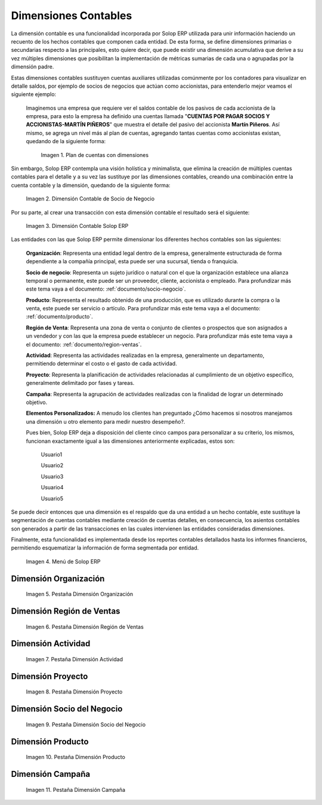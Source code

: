.. _ERPyA: http://erpya.com
.. |Ejemplo de Dimensión| image:: resources/previous-accounting-dimension.png
.. |Dimensión Contable| image:: resources/Dimension-Accounting.png
.. |Dimensión Socio de Negocio| image:: resources/current-accounting-dimension.png
.. |Menú de ADempiere| image:: resources/accounting-dimensions-menu.png
.. |Pestaña Dimensión Organización| image:: resources/accounting-dimensions-window.png
.. |Pestaña Dimensión Región de Ventas| image:: resources/sales-region-dimension-tab.png
.. |Pestaña Dimensión Actividad| image:: resources/activity-dimension-tab.png
.. |Pestaña Dimensión Proyecto| image:: resources/project-dimension-tab.png
.. |Pestaña Dimensión Socio del Negocio| image:: resources/business-partner-dimension-tab.png
.. |Pestaña Dimensión Producto| image:: resources/product-dimension-tab.png
.. |Pestaña Dimensión Campaña| image:: resources/campaign-dimension-tab.png

.. _documento/dimensiones-contable:

**Dimensiones Contables**
=========================

La dimensión contable es una funcionalidad incorporada por Solop ERP utilizada para unir información haciendo un recuento de los hechos contables que componen cada entidad. De esta forma, se define dimensiones primarias o secundarias respecto a las principales, esto quiere decir, que puede existir una dimensión acumulativa que derive a su vez múltiples dimensiones que posibilitan la implementación de métricas sumarias de cada una o agrupadas por la dimensión padre.

Estas dimensiones contables sustituyen cuentas auxiliares utilizadas comúnmente por los contadores para visualizar en detalle saldos, por ejemplo de socios de negocios que actúan como accionistas, para entenderlo mejor veamos el siguiente ejemplo:

    Imaginemos una empresa que requiere ver el saldos contable de los pasivos de cada accionista de la empresa, para esto la empresa ha definido una cuentas llamada "**CUENTAS POR PAGAR SOCIOS Y ACCIONISTAS-MARTÍN PIÑEROS**" que muestra el detalle del pasivo del accionista **Martín Piñeros**. Así mismo, se agrega un nivel más al plan de cuentas, agregando tantas cuentas como accionistas existan, quedando de la siguiente forma:

        |Ejemplo de Dimensión|

        Imagen 1. Plan de cuentas con dimensiones

Sin embargo, Solop ERP contempla una visión holística y minimalista, que elimina la creación de múltiples cuentas contables para el detalle y a su vez las sustituye por las dimensiones contables, creando una combinación entre la cuenta contable y la dimensión, quedando de la siguiente forma:

    |Dimensión Socio de Negocio|

    Imagen 2. Dimensión Contable de Socio de Negocio

Por su parte, al crear una transacción con esta dimensión contable el resultado será el siguiente:

    |Dimensión Contable|

    Imagen 3. Dimensión Contable Solop ERP

Las entidades con las que Solop ERP permite dimensionar los diferentes hechos contables son las siguientes:

    **Organización**: Representa una entidad legal dentro de la empresa, generalmente estructurada de forma dependiente a la compañía principal, esta puede ser una sucursal, tienda o franquicia.

    **Socio de negocio**: Representa un sujeto jurídico o natural con el que la organización establece una alianza temporal o permanente, este puede ser un proveedor, cliente, accionista o empleado. Para profundizar más este tema vaya a el documento: :ref:`documento/socio-negocio`.

    **Producto**: Representa el resultado obtenido de una producción, que es utilizado durante la compra o la venta,  este puede ser servicio o artículo. Para profundizar más este tema vaya a el documento: :ref:`documento/producto`.

    **Región de Venta**: Representa una zona de venta o conjunto de clientes o prospectos que son asignados a un vendedor y con las que la empresa puede establecer un negocio. Para profundizar más este tema vaya a el documento: :ref:`documento/region-ventas`.

    **Actividad**: Representa las actividades realizadas en la empresa, generalmente un departamento, permitiendo determinar el costo o el gasto de cada actividad.

    **Proyecto**: Representa la planificación de actividades relacionadas al cumplimiento de un objetivo específico, generalmente delimitado por fases y tareas.

    **Campaña**: Representa la agrupación de actividades realizadas con la finalidad de lograr un determinado objetivo.

    **Elementos Personalizados:** A menudo los clientes han preguntado ¿Cómo hacemos si nosotros manejamos una dimensión u otro elemento para medir nuestro desempeño?.

    Pues bien, Solop ERP deja a disposición del cliente cinco campos para personalizar a su criterio, los mismos, funcionan exactamente igual a las dimensiones anteriormente explicadas, estos son:

        Usuario1

        Usuario2

        Usuario3

        Usuario4

        Usuario5

Se puede decir entonces que una dimensión es el respaldo que da una entidad a un hecho contable, este sustituye la segmentación de cuentas contables mediante creación de cuentas detalles, en consecuencia, los asientos contables son generados a partir de las transacciones en las cuales intervienen las entidades consideradas dimensiones.

Finalmente, esta funcionalidad es implementada desde los reportes contables detallados hasta los informes financieros, permitiendo esquematizar la información de forma segmentada por entidad.

    |Menú de ADempiere|

    Imagen 4. Menú de Solop ERP

**Dimensión Organización**
--------------------------

    |Pestaña Dimensión Organización|

    Imagen 5. Pestaña Dimensión Organización

**Dimensión Región de Ventas**
------------------------------

    |Pestaña Dimensión Región de Ventas|

    Imagen 6. Pestaña Dimensión Región de Ventas

**Dimensión Actividad**
-----------------------

    |Pestaña Dimensión Actividad|

    Imagen 7. Pestaña Dimensión Actividad

**Dimensión Proyecto**
----------------------

    |Pestaña Dimensión Proyecto|

    Imagen 8. Pestaña Dimensión Proyecto

**Dimensión Socio del Negocio**
-------------------------------

    |Pestaña Dimensión Socio del Negocio|

    Imagen 9. Pestaña Dimensión Socio del Negocio

**Dimensión Producto**
----------------------

    |Pestaña Dimensión Producto|

    Imagen 10. Pestaña Dimensión Producto

**Dimensión Campaña**
---------------------

    |Pestaña Dimensión Campaña|

    Imagen 11. Pestaña Dimensión Campaña